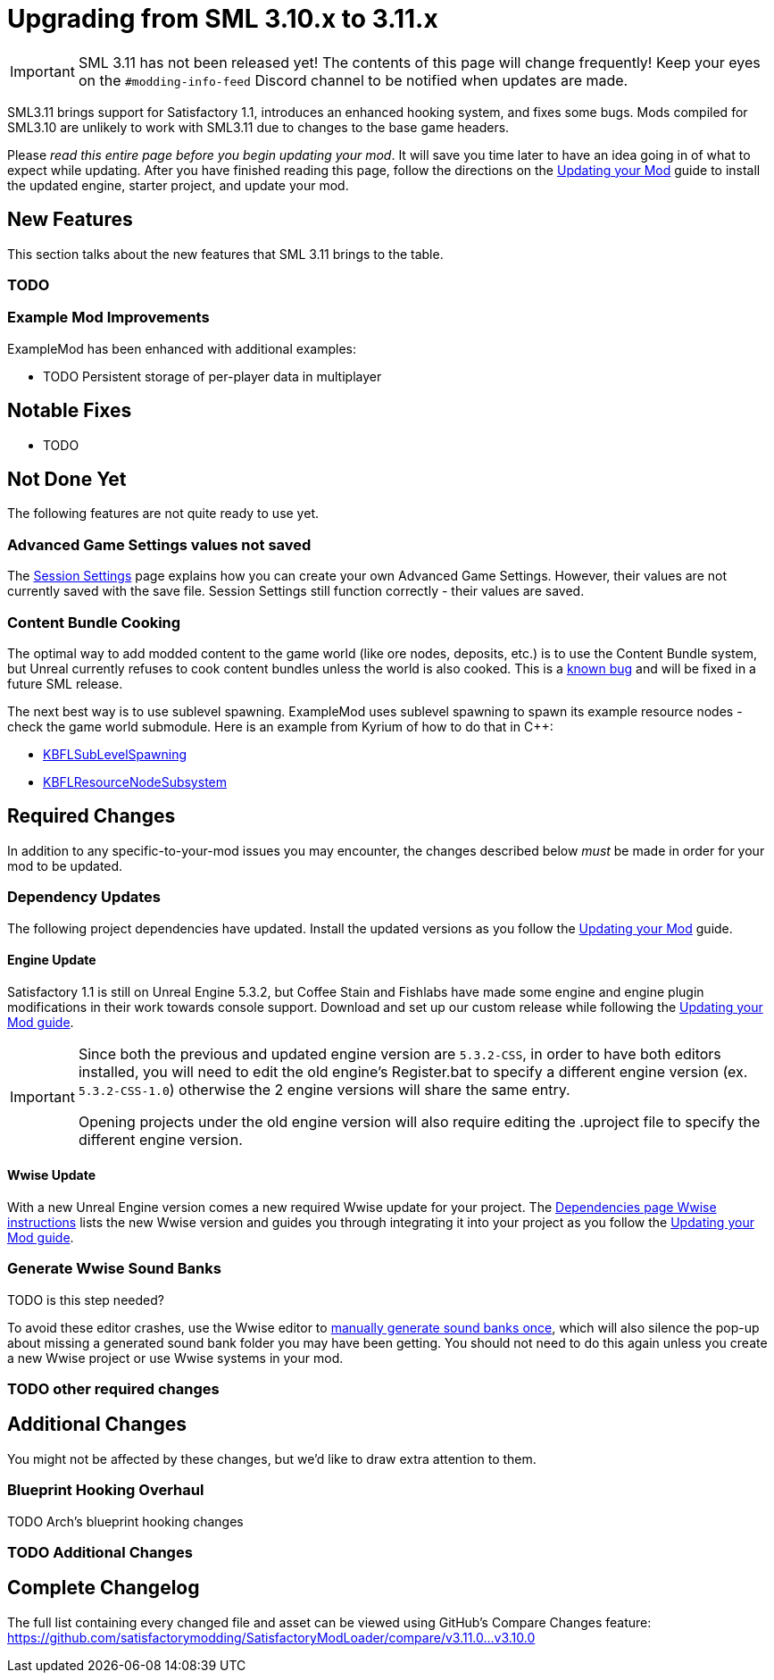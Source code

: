 = Upgrading from SML 3.10.x to 3.11.x

[IMPORTANT]
====
SML 3.11 has not been released yet!
The contents of this page will change frequently!
Keep your eyes on the `#modding-info-feed` Discord channel to be notified when updates are made.
====

SML3.11 brings support for Satisfactory 1.1,
introduces an enhanced hooking system,
and fixes some bugs.
Mods compiled for SML3.10 are unlikely to work with SML3.11 due to changes to the base game headers.

Please _read this entire page before you begin updating your mod_.
It will save you time later to have an idea going in of what to expect while updating.
After you have finished reading this page,
follow the directions on the
xref:Development/UpdatingToNewVersions.adoc[Updating your Mod]
guide to install the updated engine, starter project, and update your mod.

== New Features

This section talks about the new features that SML 3.11 brings to the table.

=== TODO

=== Example Mod Improvements

ExampleMod has been enhanced with additional examples:

- TODO Persistent storage of per-player data in multiplayer

== Notable Fixes

- TODO

== Not Done Yet

The following features are not quite ready to use yet.

=== Advanced Game Settings values not saved

The xref:Development/ModLoader/SessionSettings.adoc[Session Settings] page
explains how you can create your own Advanced Game Settings.
However, their values are not currently saved with the save file.
Session Settings still function correctly - their values are saved.

=== Content Bundle Cooking

The optimal way to add modded content to the game world (like ore nodes, deposits, etc.)
is to use the Content Bundle system,
but Unreal currently refuses to cook content bundles unless the world is also cooked.
This is a https://github.com/satisfactorymodding/SatisfactoryModLoader/issues/155[known bug]
and will be fixed in a future SML release.

The next best way is to use sublevel spawning.
ExampleMod uses sublevel spawning to spawn its example resource nodes - check the game world submodule.
Here is an example from Kyrium of how to do that in {cpp}:

* https://github.com/Satisfactory-KMods/KBFL/blob/d21381de3621d25f063ecfbf24b5d35533da4357/Source/KBFL/Private/Subsystems/ResourceNodes/KBFLSubLevelSpawning.cpp#L41[KBFLSubLevelSpawning]
* https://github.com/Satisfactory-KMods/KBFL/blob/d21381de3621d25f063ecfbf24b5d35533da4357/Source/KBFL/Private/Subsystems/KBFLResourceNodeSubsystem.cpp#L67[KBFLResourceNodeSubsystem]

== Required Changes

In addition to any specific-to-your-mod issues you may encounter,
the changes described below _must_ be made in order for your mod to be updated.

=== Dependency Updates

The following project dependencies have updated.
Install the updated versions as you follow the xref:Development/UpdatingToNewVersions.adoc[Updating your Mod] guide.

==== Engine Update

Satisfactory 1.1 is still on Unreal Engine 5.3.2,
but Coffee Stain and Fishlabs have made some engine and engine plugin modifications
in their work towards console support.
Download and set up our custom release while following the
xref:Development/UpdatingToNewVersions.adoc[Updating your Mod guide].

[IMPORTANT]
====
Since both the previous and updated engine version are `5.3.2-CSS`, in order to have both editors installed,
you will need to edit the old engine's Register.bat to specify a different engine version (ex. `5.3.2-CSS-1.0`)
otherwise the 2 engine versions will share the same entry.

Opening projects under the old engine version will also require editing the .uproject file to specify the different engine version.
====

==== Wwise Update

With a new Unreal Engine version comes a new required Wwise update for your project.
The xref:Development/BeginnersGuide/dependencies.adoc#_wwise[Dependencies page Wwise instructions]
lists the new Wwise version and guides you through integrating it into your project as you follow the
xref:Development/UpdatingToNewVersions.adoc[Updating your Mod guide].

=== Generate Wwise Sound Banks

TODO is this step needed?

To avoid these editor crashes, use the Wwise editor to 
xref:Development/BeginnersGuide/project_setup.adoc#Wwise_GenerateBanks[manually generate sound banks once],
which will also silence the pop-up about missing a generated sound bank folder you may have been getting.
You should not need to do this again unless you create a new Wwise project or use Wwise systems in your mod.

=== TODO other required changes

== Additional Changes

You might not be affected by these changes,
but we'd like to draw extra attention to them.

=== Blueprint Hooking Overhaul

TODO Arch's blueprint hooking changes

=== TODO Additional Changes

== Complete Changelog

The full list containing every changed file and asset can be viewed using GitHub's Compare Changes feature:
https://github.com/satisfactorymodding/SatisfactoryModLoader/compare/v3.11.0...v3.10.0
